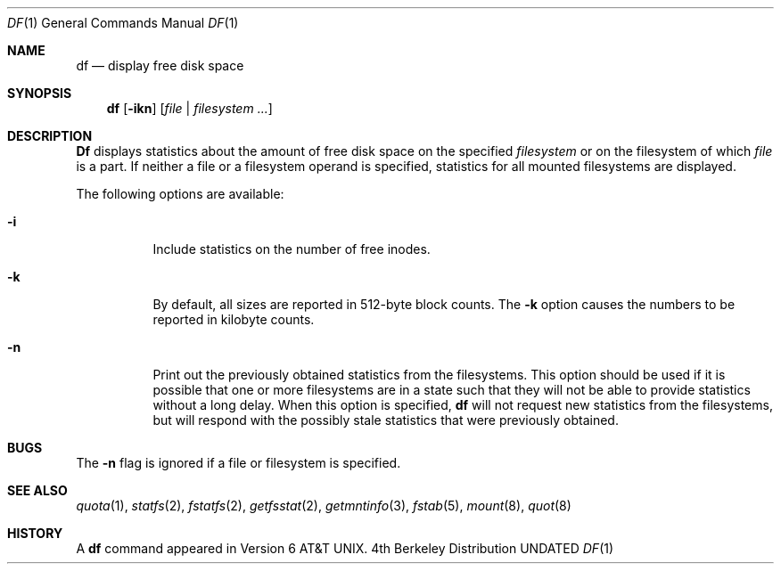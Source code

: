 .\" Copyright (c) 1989, 1990 The Regents of the University of California.
.\" All rights reserved.
.\"
.\" %sccs.include.redist.roff%
.\"
.\"     @(#)df.1	6.9 (Berkeley) 6/17/91
.\"
.Dd 
.Dt DF 1
.Os BSD 4
.Sh NAME
.Nm df
.Nd display free disk space
.Sh SYNOPSIS
.Nm df
.Op Fl ikn
.Op Ar file | Ar filesystem ...
.Sh DESCRIPTION
.Nm Df
displays statistics about the amount of free disk space on the specified
.Ar filesystem
or on the filesystem of which
.Ar file
is a part.
If neither a file or a filesystem operand is specified,
statistics for all mounted filesystems are displayed.
.Pp
The following options are available:
.Bl -tag -width Ds
.It Fl i
Include statistics on the number of free inodes.
.It Fl k
By default, all sizes are reported in 512-byte block counts.
The
.Fl k
option causes the numbers to be reported in kilobyte counts.
.It Fl n
Print out the previously obtained statistics from the filesystems.
This option should be used if it is possible that one or more
filesystems are in a state such that they will not be able to provide
statistics without a long delay.
When this option is specified,
.Nm df
will not request new statistics from the filesystems, but will respond
with the possibly stale statistics that were previously obtained.
.El
.Sh BUGS
The
.Fl n
flag is ignored if a file or filesystem is specified.
.Sh SEE ALSO
.Xr quota 1 ,
.Xr statfs 2 ,
.Xr fstatfs 2 ,
.Xr getfsstat 2 ,
.Xr getmntinfo 3 ,
.Xr fstab 5 ,
.Xr mount 8 ,
.Xr quot 8
.Sh HISTORY
A
.Nm df
command appeared in
.At v6 .
